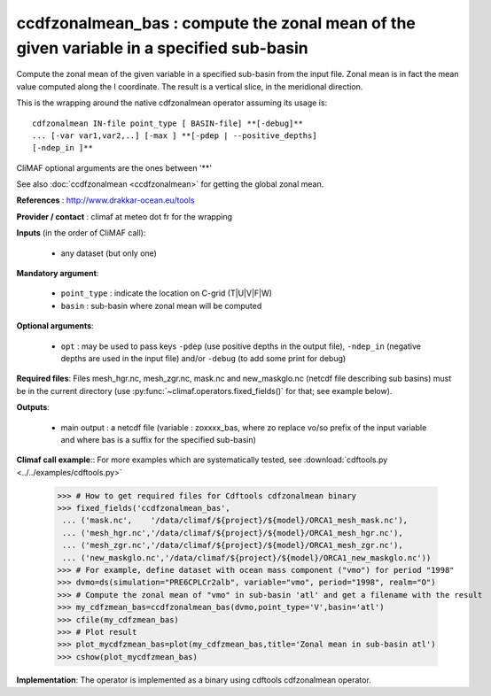 ccdfzonalmean_bas : compute the zonal mean of the given variable in a specified sub-basin
-------------------------------------------------------------------------------------------

Compute the zonal mean of the given variable in a specified sub-basin
from the input file. Zonal mean is in fact the mean value computed
along the I coordinate. The result is a vertical slice, in the
meridional direction.  
       
This is the wrapping around the native cdfzonalmean operator
assuming its usage is:: 

 cdfzonalmean IN-file point_type [ BASIN-file] **[-debug]**
 ... [-var var1,var2,..] [-max ] **[-pdep | --positive_depths]
 [-ndep_in ]** 

CliMAF optional arguments are the ones between '**'

See also :doc:`ccdfzonalmean <ccdfzonalmean>` for getting the global
zonal mean. 

**References** : http://www.drakkar-ocean.eu/tools

**Provider / contact** : climaf at meteo dot fr for the wrapping

**Inputs** (in the order of CliMAF call):

  - any dataset (but only one)

**Mandatory argument**: 

  - ``point_type`` : indicate the location on C-grid (T|U|V|F|W)
  - ``basin`` : sub-basin where zonal mean will be computed

**Optional arguments**:

  - ``opt`` : may be used to pass keys ``-pdep`` (use positive depths
    in the output file), ``-ndep_in`` (negative depths are used in the
    input file) and/or ``-debug`` (to add some print for debug)

**Required files**: Files mesh_hgr.nc, mesh_zgr.nc, mask.nc and
new_maskglo.nc (netcdf file describing sub basins) must be in the
current directory (use :py:func:`~climaf.operators.fixed_fields()` for
that; see example below).  

**Outputs**:

  - main output : a netcdf file (variable : zoxxxx_bas, where zo
    replace vo/so prefix of the input variable and where bas is a
    suffix for the specified sub-basin)  
                     
**Climaf call example**:: For more examples which are systematically
tested, see :download:`cdftools.py <../../examples/cdftools.py>`  

  >>> # How to get required files for Cdftools cdfzonalmean binary
  >>> fixed_fields('ccdfzonalmean_bas',
   ... ('mask.nc',    '/data/climaf/${project}/${model}/ORCA1_mesh_mask.nc'),
   ... ('mesh_hgr.nc','/data/climaf/${project}/${model}/ORCA1_mesh_hgr.nc'),
   ... ('mesh_zgr.nc','/data/climaf/${project}/${model}/ORCA1_mesh_zgr.nc'),
   ... ('new_maskglo.nc','/data/climaf/${project}/${model}/ORCA1_new_maskglo.nc'))
  >>> # For example, define dataset with ocean mass component ("vmo") for period "1998"
  >>> dvmo=ds(simulation="PRE6CPLCr2alb", variable="vmo", period="1998", realm="O")
  >>> # Compute the zonal mean of "vmo" in sub-basin 'atl' and get a filename with the result   
  >>> my_cdfzmean_bas=ccdfzonalmean_bas(dvmo,point_type='V',basin='atl')
  >>> cfile(my_cdfzmean_bas) 
  >>> # Plot result
  >>> plot_mycdfzmean_bas=plot(my_cdfzmean_bas,title='Zonal mean in sub-basin atl')
  >>> cshow(plot_mycdfzmean_bas)

**Implementation**: The operator is implemented as a binary using
cdftools cdfzonalmean operator. 
